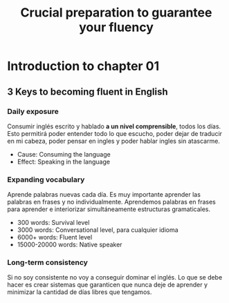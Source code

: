 #+title: Crucial preparation to guarantee your fluency

* Introduction to chapter 01
** 3 Keys to becoming fluent in English
*** Daily exposure
Consumir inglés  escrito y hablado  *a un  nivel comprensible*, todos  los días.
Esto permitirá poder entender todo lo que escucho, poder dejar de traducir en mi
cabeza, poder pensar en ingles y poder hablar ingles sin atascarme.
- Cause: Consuming the language
- Effect: Speaking in the language
*** Expanding vocabulary
Aprende palabras  nuevas cada día.  Es muy  importante aprender las  palabras en
frases  y no  individualmente. Aprendemos  palabras  en frases  para aprender  e
interiorizar simultáneamente estructuras gramaticales.
- 300 words: Survival level
- 3000 words: Conversational level, para cualquier idioma
- 6000+ words: Fluent level
- 15000-20000 words: Native speaker
*** Long-term consistency
Si no soy consistente no voy a conseguir dominar el inglés. Lo que se debe hacer
es  crear sistemas  que garanticen  que nunca  deje de  aprender y  minimizar la
cantidad de días libres que tengamos.
